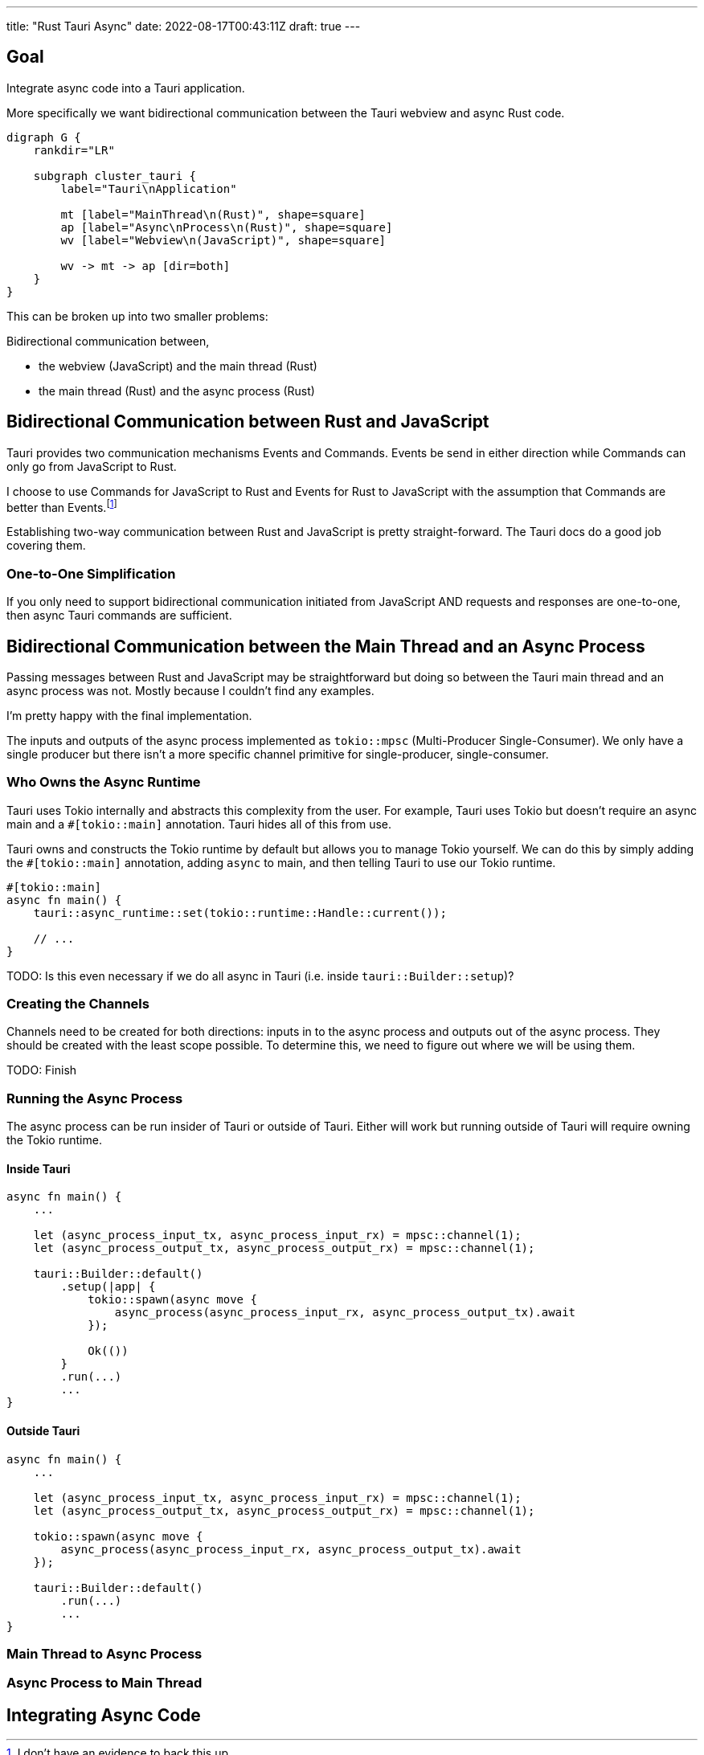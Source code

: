 ---
title: "Rust Tauri Async"
date: 2022-08-17T00:43:11Z
draft: true
---

:toc:

== Goal

Integrate async code into a Tauri application.

More specifically we want bidirectional communication between the Tauri webview and async Rust code.

[graphviz]
----
digraph G {
    rankdir="LR"

    subgraph cluster_tauri {
        label="Tauri\nApplication"

        mt [label="MainThread\n(Rust)", shape=square]
        ap [label="Async\nProcess\n(Rust)", shape=square]
        wv [label="Webview\n(JavaScript)", shape=square]

        wv -> mt -> ap [dir=both]
    }
}
----

This can be broken up into two smaller problems:

Bidirectional communication between,

* the webview (JavaScript) and the main thread (Rust)
* the main thread (Rust) and the async process (Rust)

== Bidirectional Communication between Rust and JavaScript

Tauri provides two communication mechanisms Events and Commands.
Events be send in either direction while Commands can only go from JavaScript to Rust.

I choose to use Commands for JavaScript to Rust and Events for Rust to JavaScript with the assumption that Commands are better than Events.footnote:[I don't have an evidence to back this up.]

Establishing two-way communication between Rust and JavaScript is pretty straight-forward.
The Tauri docs do a good job covering them.

=== One-to-One Simplification

If you only need to support bidirectional communication initiated from JavaScript AND requests and responses are one-to-one, then async Tauri commands are sufficient.

== Bidirectional Communication between the Main Thread and an Async Process

Passing messages between Rust and JavaScript may be straightforward but doing so between the Tauri main thread and an async process was not.
Mostly because I couldn't find any examples.

I'm pretty happy with the final implementation.

The inputs and outputs of the async process implemented as `tokio::mpsc` (Multi-Producer Single-Consumer).
We only have a single producer but there isn't a more specific channel primitive for single-producer, single-consumer.

=== Who Owns the Async Runtime

Tauri uses Tokio internally and abstracts this complexity from the user.
For example, Tauri uses Tokio but doesn't require an async main and a `#[tokio::main]` annotation.
Tauri hides all of this from use.

Tauri owns and constructs the Tokio runtime by default but allows you to manage Tokio yourself.
We can do this by simply adding the `#[tokio::main]` annotation, adding `async` to main, and then telling Tauri to use our Tokio runtime.

[source,rust]
----
#[tokio::main]
async fn main() {
    tauri::async_runtime::set(tokio::runtime::Handle::current());

    // ...
}
----

TODO: Is this even necessary if we do all async in Tauri (i.e. inside `tauri::Builder::setup`)?

=== Creating the Channels

Channels need to be created for both directions: inputs in to the async process and outputs out of the async process.
They should be created with the least scope possible.
To determine this, we need to figure out where we will be using them.

TODO: Finish

=== Running the Async Process

The async process can be run insider of Tauri or outside of Tauri.
Either will work but running outside of Tauri will require owning the Tokio runtime.

==== Inside Tauri

[source,rust]
----
async fn main() {
    ...

    let (async_process_input_tx, async_process_input_rx) = mpsc::channel(1);
    let (async_process_output_tx, async_process_output_rx) = mpsc::channel(1);

    tauri::Builder::default()
        .setup(|app| {
            tokio::spawn(async move {
                async_process(async_process_input_rx, async_process_output_tx).await
            });

            Ok(())
        }
        .run(...)
        ...
}
----

==== Outside Tauri

[source,rust]
----
async fn main() {
    ...

    let (async_process_input_tx, async_process_input_rx) = mpsc::channel(1);
    let (async_process_output_tx, async_process_output_rx) = mpsc::channel(1);

    tokio::spawn(async move {
        async_process(async_process_input_rx, async_process_output_tx).await
    });

    tauri::Builder::default()
        .run(...)
        ...
}
----

=== Main Thread to Async Process

=== Async Process to Main Thread

== Integrating Async Code


